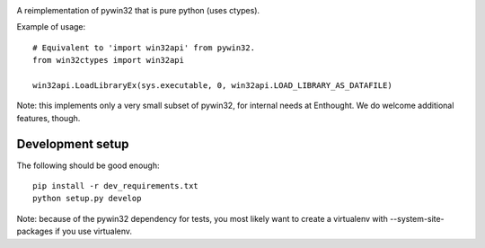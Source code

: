 .. image:: https://travis-ci.org/enthought/pywin32-ctypes.png
  :target: https://travis-ci.org/enthought/pywin32-ctypes

A reimplementation of pywin32 that is pure python (uses ctypes).

Example of usage::

    # Equivalent to 'import win32api' from pywin32.
    from win32ctypes import win32api

    win32api.LoadLibraryEx(sys.executable, 0, win32api.LOAD_LIBRARY_AS_DATAFILE)

Note: this implements only a very small subset of pywin32, for internal needs
at Enthought. We do welcome additional features, though.

Development setup
=================

The following should be good enough::

	pip install -r dev_requirements.txt
	python setup.py develop

Note: because of the pywin32 dependency for tests, you most likely want to
create a virtualenv with --system-site-packages if you use virtualenv.
